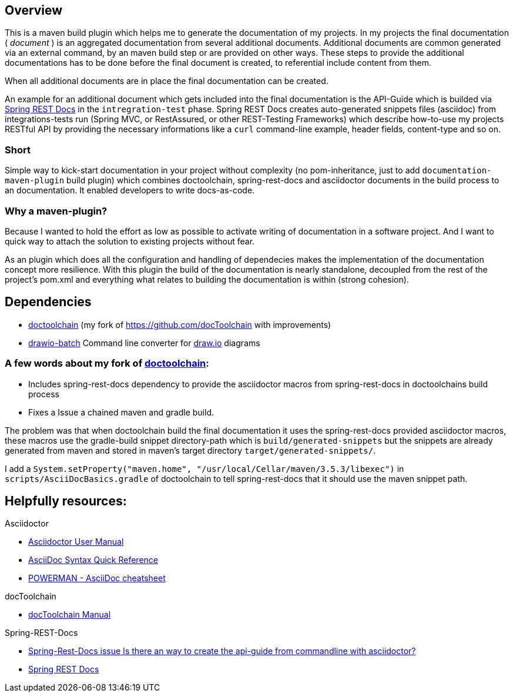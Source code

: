 == Overview

This is a maven build plugin which helps me to generate the documentation of my projects. In my projects the final documentation ( _document_ ) is an aggregated documentation from several additional documents. Additional documents are common generated via an external command, by an maven build step or are provided on other ways. These steps to provide the additional documentations has to be done before the final document is created, to referential include content from them.

When all additional documents are in place the final documentation can be created.

An example for an additional document which gets included into the final documentation is the API-Guide which is builded via https://projects.spring.io/spring-restdocs/[Spring REST Docs] in the `intregration-test` phase.
Spring REST Docs creates auto-generated snippets files (asciidoc) from integrations-tests run (Spring MVC, or RestAssured, or other REST-Testing Frameworks) which describe how-to-use my projects RESTful API by providing the necessary informations like a `curl` command-line example, header fields, content-type and so on.

=== Short

Simple way to kick-start documentation in your project without complexity (no pom-inheritance, just to add `documentation-maven-plugin` build plugin) which combines doctoolchain, spring-rest-docs and asciidoctor documents in the build process to an documentation. It enabled developers to write docs-as-code.

=== Why a maven-plugin?

Because I wanted to hold the effort as low as possible to activate writing of documentation in a software project. And I want to quick way to attach the solution to existing projects without fear.

As an plugin which does all the configuration and handling of dependecies makes the implementation of the documentation concept more resilience. With this plugin the build of the documentation is nearly standalone, decoupled from the rest of the project's pom.xml and everything what relates to building the documentation is within (strong cohesion).

== Dependencies

- https://github.com/tobiashochguertel/docToolchain[doctoolchain] (my fork of https://github.com/docToolchain with improvements)
- https://github.com/languitar/drawio-batch[drawio-batch] Command line converter for https://draw.io[draw.io] diagrams

=== A few words about my fork of https://github.com/tobiashochguertel/docToolchain[doctoolchain]:

* Includes spring-rest-docs dependency to provide the asciidoctor macros from spring-rest-docs in doctoolchains build process
* Fixes a Issue a chained maven and gradle build.

The problem was that when doctoolchain build the final documentation it uses the spring-rest-docs provided asciidoctor macros, these macros use the gradle-build snippet directory-path which is `build/generated-snippets` but the snippets are already generated from maven and stored in maven's target directory `target/generated-snippets/`.

I add a `System.setProperty("maven.home", "/usr/local/Cellar/maven/3.5.3/libexec")` in `scripts/AsciiDocBasics.gradle` of doctoolchain to tell spring-rest-docs that it should use the maven snippet path.


== Helpfully resources:

.Asciidoctor
- https://asciidoctor.org/docs/user-manual/[Asciidoctor User Manual]
- https://asciidoctor.org/docs/asciidoc-syntax-quick-reference/[AsciiDoc Syntax Quick Reference]
- https://powerman.name/doc/asciidoc[POWERMAN - AsciiDoc cheatsheet]

.docToolchain
- https://doctoolchain.github.io/docToolchain/[docToolchain Manual]

.Spring-REST-Docs
- https://github.com/spring-projects/spring-restdocs/issues/434[Spring-Rest-Docs issue Is there an way to create the api-guide from commandline with asciidoctor?]
- https://docs.spring.io/spring-restdocs/docs/current/reference/html5/[Spring REST Docs]
